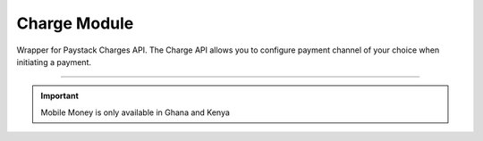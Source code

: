 ===========================================
Charge Module
===========================================

.. :py:currentmodule:: paystackease.apis.charges


Wrapper for Paystack Charges API. The Charge API allows you to configure payment channel of your choice when initiating a payment.

------------------------------------------------------------------------------------

.. important::
    Mobile Money is only available in Ghana and Kenya


.. py:class:: ChargesClientAPI(secret_key: str = None)

    Bases: :py:class:`~paystackease.base.PayStackBaseClientAPI`

    Paystack Charges API Reference: `Charges`_

    .. py:method:: check_pending_charge(reference: str)→ dict

        Check pending charge

        :param reference: The reference to check
        :type reference: str

        :return: The response from the API.
        :rtype: dict

    .. py:method:: create_charge(email: str, amount: int, pin: int | None = None, authorization_code: str | None = None, reference: str | None = None, device_id: str | None = None, bank: Dict[str, str] | None = None, bank_transfer: Dict[str, Any] | None = None, qr: Dict[str, str] | None = None, ussd: Dict[str, str] | None = None, mobile_money: Dict[str, str] | None = None, metadata: Dict[str, str] | None = None)→ dict

        Create a new charge

        :param email: The email of the customer
        :type email: str
        :param amount: The amount to charge
        :type amount: int
        :param pin: The pin of the customer
        :type pin: int, optional
        :param authorization_code: The authorization code of the customer
        :type authorization_code: str, optional
        :param reference: The reference of the charge
        :type reference: str, optional
        :param device_id: The device id of the customer
        :type device_id: str, optional
        :param bank: Bank account to charge
        :type bank: dict, optional
        :param bank_transfer: Takes the settings for the Pay with Transfer (PwT) channel
        :type bank_transfer: dict, optional
        :param qr: QR type to charge
        :type qr: dict, optional
        :param ussd: USSD type to charge
        :type ussd: dict, optional
        :param mobile_money: The mobile money details
        :type mobile_money: dict, optional
        :param metadata: The metadata of the charge. A JSON object
        :type metadata: dict, optional

        :return: The response from the API.
        :rtype: dict

    .. attention::

        A. Do not send or use the following if charging an authorization code:
            * `bank`
            * `ussd`
            * `mobile_money`

        B. Do not send or use the following if charging an authorization code, bank or card:
            * `ussd`
            * `mobile_money`

        C. Send with a non-reusable authorization code:
            * `pin`

    .. py:method:: submit_address(reference: str, address: str, city: str, state: str, zipcode: str)→ dict

        Submit address to continue a charge

        :param reference: The reference of the charge
        :type reference: str
        :param address: The address of the customer
        :type address: str
        :param city: The city of the customer
        :type city: str
        :param state: The state of the customer
        :type state: str
        :param zipcode: The zipcode of the customer
        :type zipcode: str

        :return: The response from the API.
        :rtype: dict

    .. py:method:: submit_birthday(birthday: str, reference: str)→ dict

        Submit birthday when required

        :param birthday: The birthday of the customer
        :type birthday: str
        :param reference: The reference of the charge
        :type reference: str

        :return: The response from the API.
        :rtype: dict

    .. note::

        Birthday submitted by user e.g. 2016-09-21

    .. py:method:: submit_otp(otp: int, reference: str)→ dict

        Submit otp to complete a charge

        :param otp: The otp of the customer
        :type otp: int
        :param reference: The reference of the charge
        :type reference: str

        :return: The response from the API.
        :rtype: dict

    .. py:method:: submit_phone(phone: str, reference: str)→ dict

        Submit a phone number to complete a charge

        :param phone: The phone of the customer
        :type phone: str
        :param reference: The reference of the charge
        :type reference: str

        :return: The response from the API.
        :rtype: dict

    .. py:method:: submit_pin(pin: int, reference: str)→ dict

        Submit a PIN for a charge

        :param pin: The pin of the customer
        :type pin: int
        :param reference: The reference of the charge
        :type reference: str

        :return: The response from the API.
        :rtype: dict


.. _Charges: https://paystack.com/docs/api/charge/
